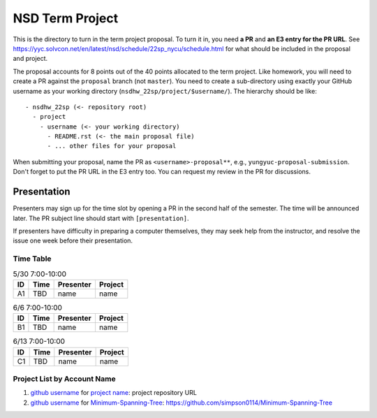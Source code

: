 ================
NSD Term Project
================

This is the directory to turn in the term project proposal.  To turn it in, you
need **a PR** and **an E3 entry for the PR URL**.  See
https://yyc.solvcon.net/en/latest/nsd/schedule/22sp_nycu/schedule.html for what
should be included in the proposal and project.

The proposal accounts for 8 points out of the 40 points allocated to the term
project.  Like homework, you will need to create a PR against the ``proposal``
branch (not ``master``).  You need to create a sub-directory using exactly your
GitHub username as your working directory (``nsdhw_22sp/project/$username/``).
The hierarchy should be like::

  - nsdhw_22sp (<- repository root)
    - project
      - username (<- your working directory)
        - README.rst (<- the main proposal file)
        - ... other files for your proposal

When submitting your proposal, name the PR as ``<username>-proposal**``, e.g.,
``yungyuc-proposal-submission``.  Don't forget to put the PR URL in the E3
entry too.  You can request my review in the PR for discussions.

Presentation
============

Presenters may sign up for the time slot by opening a PR in the second half of
the semester. The time will be announced later. The PR subject line should
start with ``[presentation]``.

.. Each presentation can use at most 18 minutes. Presenters may decide how to
   use their time. A possible arrangement is to use 15 minutes in the
   presentation itself and 3 minutes for questions and discussions. Presenters
   are expected to prepare their own computer for presentation. The time for
   setting up the computer is included in the allotted presentation time.

If presenters have difficulty in preparing a computer themselves, they may seek
help from the instructor, and resolve the issue one week before their
presentation.

Time Table
++++++++++

.. list-table:: 5/30 7:00-10:00
  :header-rows: 1

  * - ID
    - Time
    - Presenter
    - Project
  * - A1
    - TBD
    - name
    - name

.. list-table:: 6/6 7:00-10:00
  :header-rows: 1

  * - ID
    - Time
    - Presenter
    - Project
  * - B1
    - TBD
    - name
    - name

.. list-table:: 6/13 7:00-10:00
  :header-rows: 1

  * - ID
    - Time
    - Presenter
    - Project
  * - C1
    - TBD
    - name
    - name

Project List by Account Name
++++++++++++++++++++++++++++

#. `github username <https://github.com/yungyuc>`__ for
   `project name <README.rst>`__: project repository URL

#. `github username <https://github.com/simpson0114>`__ for
   `Minimum-Spanning-Tree <README.rst>`__: https://github.com/simpson0114/Minimum-Spanning-Tree